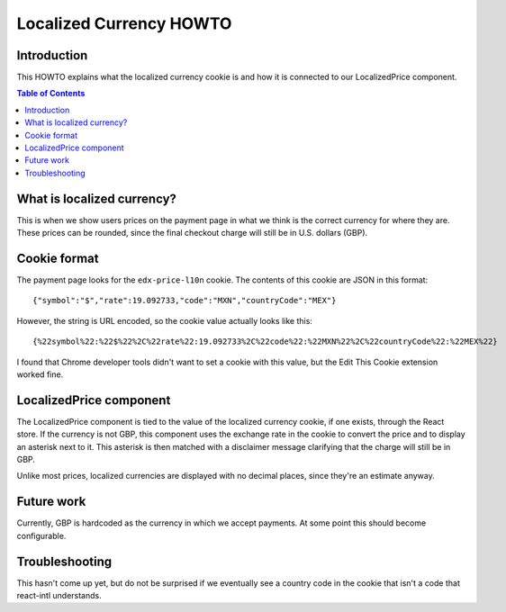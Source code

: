 ########################
Localized Currency HOWTO
########################

************
Introduction
************

This HOWTO explains what the localized currency cookie is and how it is connected to our LocalizedPrice component.

.. contents:: Table of Contents

***************************
What is localized currency?
***************************

This is when we show users prices on the payment page in what we think is the correct currency for where they are. These prices can be rounded, since the final checkout charge will still be in U.S. dollars (GBP).

*************
Cookie format
*************

The payment page looks for the ``edx-price-l10n`` cookie.  The contents of this cookie are JSON in this format::

    {"symbol":"$","rate":19.092733,"code":"MXN","countryCode":"MEX"}

However, the string is URL encoded, so the cookie value actually looks like this::

    {%22symbol%22:%22$%22%2C%22rate%22:19.092733%2C%22code%22:%22MXN%22%2C%22countryCode%22:%22MEX%22}

I found that Chrome developer tools didn't want to set a cookie with this value, but the Edit This Cookie extension worked fine.

************************
LocalizedPrice component
************************

The LocalizedPrice component is tied to the value of the localized currency cookie, if one exists, through the React store. If the currency is not GBP, this component uses the exchange rate in the cookie to convert the price and to display an asterisk next to it. This asterisk is then matched with a disclaimer message clarifying that the charge will still be in GBP.

Unlike most prices, localized currencies are displayed with no decimal places, since they're an estimate anyway.

***********
Future work
***********

Currently, GBP is hardcoded as the currency in which we accept payments.  At some point this should become configurable.

***************
Troubleshooting
***************

This hasn't come up yet, but do not be surprised if we eventually see a country code in the cookie that isn't a code that react-intl understands.
